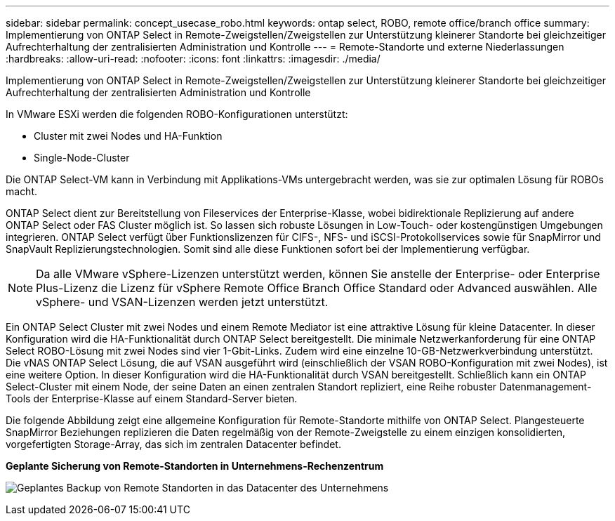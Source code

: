 ---
sidebar: sidebar 
permalink: concept_usecase_robo.html 
keywords: ontap select, ROBO, remote office/branch office 
summary: Implementierung von ONTAP Select in Remote-Zweigstellen/Zweigstellen zur Unterstützung kleinerer Standorte bei gleichzeitiger Aufrechterhaltung der zentralisierten Administration und Kontrolle 
---
= Remote-Standorte und externe Niederlassungen
:hardbreaks:
:allow-uri-read: 
:nofooter: 
:icons: font
:linkattrs: 
:imagesdir: ./media/


[role="lead"]
Implementierung von ONTAP Select in Remote-Zweigstellen/Zweigstellen zur Unterstützung kleinerer Standorte bei gleichzeitiger Aufrechterhaltung der zentralisierten Administration und Kontrolle

In VMware ESXi werden die folgenden ROBO-Konfigurationen unterstützt:

* Cluster mit zwei Nodes und HA-Funktion
* Single-Node-Cluster


Die ONTAP Select-VM kann in Verbindung mit Applikations-VMs untergebracht werden, was sie zur optimalen Lösung für ROBOs macht.

ONTAP Select dient zur Bereitstellung von Fileservices der Enterprise-Klasse, wobei bidirektionale Replizierung auf andere ONTAP Select oder FAS Cluster möglich ist. So lassen sich robuste Lösungen in Low-Touch- oder kostengünstigen Umgebungen integrieren. ONTAP Select verfügt über Funktionslizenzen für CIFS-, NFS- und iSCSI-Protokollservices sowie für SnapMirror und SnapVault Replizierungstechnologien. Somit sind alle diese Funktionen sofort bei der Implementierung verfügbar.


NOTE: Da alle VMware vSphere-Lizenzen unterstützt werden, können Sie anstelle der Enterprise- oder Enterprise Plus-Lizenz die Lizenz für vSphere Remote Office Branch Office Standard oder Advanced auswählen. Alle vSphere- und VSAN-Lizenzen werden jetzt unterstützt.

Ein ONTAP Select Cluster mit zwei Nodes und einem Remote Mediator ist eine attraktive Lösung für kleine Datacenter. In dieser Konfiguration wird die HA-Funktionalität durch ONTAP Select bereitgestellt. Die minimale Netzwerkanforderung für eine ONTAP Select ROBO-Lösung mit zwei Nodes sind vier 1-Gbit-Links. Zudem wird eine einzelne 10-GB-Netzwerkverbindung unterstützt. Die vNAS ONTAP Select Lösung, die auf VSAN ausgeführt wird (einschließlich der VSAN ROBO-Konfiguration mit zwei Nodes), ist eine weitere Option. In dieser Konfiguration wird die HA-Funktionalität durch VSAN bereitgestellt. Schließlich kann ein ONTAP Select-Cluster mit einem Node, der seine Daten an einen zentralen Standort repliziert, eine Reihe robuster Datenmanagement-Tools der Enterprise-Klasse auf einem Standard-Server bieten.

Die folgende Abbildung zeigt eine allgemeine Konfiguration für Remote-Standorte mithilfe von ONTAP Select. Plangesteuerte SnapMirror Beziehungen replizieren die Daten regelmäßig von der Remote-Zweigstelle zu einem einzigen konsolidierten, vorgefertigten Storage-Array, das sich im zentralen Datacenter befindet.

*Geplante Sicherung von Remote-Standorten in Unternehmens-Rechenzentrum*

image:ROBO_01.jpg["Geplantes Backup von Remote Standorten in das Datacenter des Unternehmens"]
